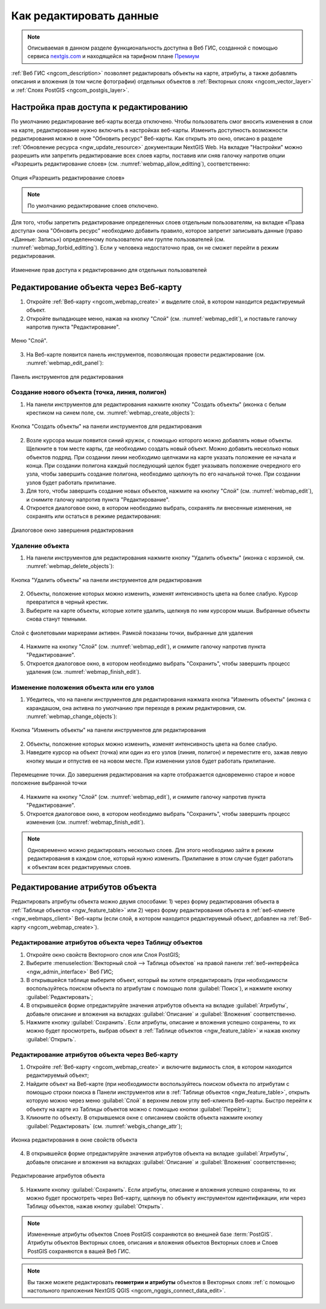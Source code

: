 .. _ngcom_data_edit:

.. _nextgis.com: http://nextgis.com/

Как редактировать данные
=====================================

.. note::
    Описываемая в данном разделе функциональность доступна в Веб ГИС, созданной с помощью сервиса nextgis.com_ и находящейся на тарифном плане `Премиум <http://nextgis.ru/pricing/#premium/>`_

:ref:`Веб ГИС <ngcom_description>` позволяет редактировать объекты на карте, атрибуты, а также добавлять описания и вложения (в том числе фотографии) отдельных объектов в :ref:`Векторных слоях <ngcom_vector_layer>` и :ref:`Слоях PostGIS <ngcom_postgis_layer>`.

Настройка прав доступа к редактированию
----------------------------------------

По умолчанию редактирование веб-карты всегда отключено. Чтобы пользователь смог вносить изменения в слои на карте, редактирование нужно включить в настройках веб-карты. Изменить доступность возможности редактирования можно в окне "Обновить ресурс" Веб-карты. Как открыть это окно, описано в разделе :ref:`Обновление ресурса <ngw_update_resource>` документации NextGIS Web.
На вкладке "Настройки" можно разрешить или запретить редактирование всех слоев карты, поставив или сняв галочку напротив опции «Разрешить редактирование слоев» (см. :numref:`webmap_allow_editting`), соответственно:

.. figure:: _static/webgis_allow_editting_ru.png
   :name: webmap_allow_editting
   :align: center
   :width: 20cm

   Опция «Разрешить редактирование слоев»

.. note:: 
	По умолчанию редактирование слоев отключено.
	
Для того, чтобы запретить редактирование определенных слоев отдельным пользователям, на вкладке «Права доступа» окна "Обновить ресурс" необходимо добавить правило, которое запретит записывать данные (право «Данные: Запись») определенному пользователю или группе пользователей (см. :numref:`webmap_forbid_editting`). Если у человека недостаточно прав, он не сможет перейти в режим редактирования.

.. figure:: _static/webgis_forbid_editting_ru.png
   :name: webmap_forbid_editting
   :align: center
   :width: 20cm

   Изменение прав доступа к редактированию для отдельных пользователей
	
.. _ngcom_data_edit_objects:

Редактирование объекта через Веб-карту
--------------------------------------

1. Откройте :ref:`Веб-карту <ngcom_webmap_create>` и выделите слой, в котором находится редактируемый объект.
2. Откройте выпадающее меню, нажав на кнопку "Слой" (см. :numref:`webmap_edit`), и поставьте галочку напротив пункта "Редактирование".

.. figure:: _static/webgis_edit_objects_ru.png
   :name: webmap_edit
   :align: center
   :width: 20cm

   Меню "Слой".

3. На Веб-карте появится панель инструментов, позволяющая провести редактирование (см. :numref:`webmap_edit_panel`):

.. figure:: _static/webgis_edit_objects_panel_ru.png
   :name: webmap_edit_panel
   :align: center
   :width: 20cm

   Панель инструментов для редактирования
   
Создание нового объекта (точка, линия, полигон)
~~~~~~~~~~~~~~~~~~~~~~~~~~~~~~~~~~~~~~~~~~~~~~~~

1. На панели инструментов для редактирования нажмите кнопку "Создать объекты" (иконка с белым крестиком на синем поле, см. :numref:`webmap_create_objects`):

.. figure:: _static/webgis_create_new_objects_ru.png
   :name: webmap_create_objects
   :align: center
   :width: 20cm

   Кнопка "Создать объекты" на панели инструментов для редактирования

2. Возле курсора мыши появится синий кружок, с помощью которого можно добавлять новые объекты. Щелкните в том месте карты, где необходимо создать новый объект. Можно добавить несколько новых объектов подряд. При создании линии необходимо щелчками на карте указать положение ее начала и конца. При создании полигона каждый последующий щелок будет указывать положение очередного его узла, чтобы завершить создание полигона, необходимо щелкнуть по его начальной точке. При создании узлов будет работать прилипание.
3. Для того, чтобы завершить создание новых объектов, нажмите на кнопку "Слой" (см. :numref:`webmap_edit`), и снимите галочку напротив пункта "Редактирование".
4. Откроется диалоговое окно, в котором необходимо выбрать, сохранять ли внесенные изменения, не сохранять или остаться в режиме редактирования:

.. figure:: _static/webgis_finish_editting_ru.png
   :name: webmap_finish_edit
   :align: center
   :width: 20cm

   Диалоговое окно завершения редактирования

Удаление объекта
~~~~~~~~~~~~~~~~

1. На панели инструментов для редактирования нажмите кнопку "Удалить объекты" (иконка с корзиной, см. :numref:`webmap_delete_objects`):

.. figure:: _static/webgis_delete_objects_ru.png
   :name: webmap_delete_objects
   :align: center
   :width: 20cm

   Кнопка "Удалить объекты" на панели инструментов для редактирования

2. Объекты, положение которых можно изменить, изменят интенсивность цвета на более слабую. Курсор превратится в черный крестик.

3. Выберите на карте объекты, которые хотите удалить, щелкнув по ним курсором мыши. Выбранные объекты снова станут темными.

.. figure:: _static/webgis_delete_objects_select_ru.png
   :name: webgis_delete_objects_select
   :align: center
   :width: 20cm
   
   Слой с фиолетовыми маркерами активен. Рамкой показаны точки, выбранные для удаления
   
4. Нажмите на кнопку "Слой" (см. :numref:`webmap_edit`), и снимите галочку напротив пункта "Редактирование".
5. Откроется диалоговое окно, в котором необходимо выбрать "Сохранить", чтобы завершить процесс удаления (см. :numref:`webmap_finish_edit`).

Изменение положения объекта или его узлов
~~~~~~~~~~~~~~~~~~~~~~~~~~~~~~~~~~~~~~~~~~~

1. Убедитесь, что на панели инструментов для редактирования нажмата кнопка "Изменить объекты" (иконка с карандашом, она активна по умолчанию при переходе в режим редактировния, см. :numref:`webmap_change_objects`):

.. figure:: _static/webgis_change_objects_ru.png
   :name: webmap_change_objects
   :align: center
   :width: 20cm

   Кнопка "Изменить объекты" на панели инструментов для редактирования

2. Объекты, положение которых можно изменить, изменят интенсивность цвета на более слабую.
3. Наведите курсор на объект (точка) или один из его узлов (линия, полигон) и переместите его, зажав левую кнопку мыши и отпустив ее на новом месте. При изменении узлов будет работать прилипание.

.. figure:: _static/webgis_move_objects_ru.png
   :name: webgis_move_objects
   :align: center
   :width: 20cm
   
   Перемещение точки. До завершения редактирования на карте отображается одновременно старое и новое положение выбранной точки

4. Нажмите на кнопку "Слой" (см. :numref:`webmap_edit`), и снимите галочку напротив пункта "Редактирование".
5. Откроется диалоговое окно, в котором необходимо выбрать "Сохранить", чтобы завершить процесс изменения (см. :numref:`webmap_finish_edit`).

.. note:: 
	Одновременно можно редактировать несколько слоев. Для этого необходимо зайти в режим редактирования в каждом слое, который нужно изменить. Прилипание в этом случае будет работать к объектам всех редактируемых слоев.
	

Редактирование атрибутов объекта
--------------------------------

Редактировать атрибуты объекта можно двумя способами: 
1) через форму редактирования объекта в :ref:`Таблице объектов <ngw_feature_table>` или 
2) через форму редактирования объекта в :ref:`веб-клиенте <ngw_webmaps_client>` Веб-карты (если слой, в котором находится редактируемый объект, добавлен на :ref:`Веб-карту <ngcom_webmap_create>`).

.. _ngcom_data_edit_table:

Редактирование атрибутов объекта через Таблицу объектов
~~~~~~~~~~~~~~~~~~~~~~~~~~~~~~~~~~~~~~~~~~~~~~~~~~~~~~~~

#. Откройте окно свойств Векторного слоя или Слоя PostGIS;
#. Выберите :menuselection:`Векторный слой --> Таблица объектов` на правой панели :ref:`веб-интерфейса <ngw_admin_interface>` Веб ГИС;
#. В открывшейся таблице выберите объект, который вы хотите отредактировать (при необходимости воспользуйтесь поиском объекта по атрибутам с помощью поля :guilabel:`Поиск`), и нажмите кнопку :guilabel:`Редактировать`;
#. В открывшейся форме отредактируйте значения атрибутов объекта на вкладке :guilabel:`Атрибуты`, добавьте описание и вложения на вкладках :guilabel:`Описание` и :guilabel:`Вложения` соответственно.
#. Нажмите кнопку :guilabel:`Сохранить`. Если атрибуты, описание и вложения успешно сохранены, то их можно будет просмотреть, выбрав объект в :ref:`Таблице объектов <ngw_feature_table>` и нажав кнопку :guilabel:`Открыть`.

.. _ngcom_data_edit_webmap:

Редактирование атрибутов объекта через Веб-карту
~~~~~~~~~~~~~~~~~~~~~~~~~~~~~~~~~~~~~~~~~~~~~~~~~

1. Откройте :ref:`Веб-карту <ngcom_webmap_create>` и включите видимость слоя, в котором находится редактируемый объект;
2. Найдите объект на Веб-карте (при необходимости воспользуйтесь поиском объекта по атрибутам с помощью строки поиска в Панели инструментов или в :ref:`Таблице объектов <ngw_feature_table>`, открыть которую можно через меню :guilabel:`Слой` в верхнем левом углу веб-клиента Веб-карты. Быстро перейти к объекту на карте из Таблицы объектов можно с помощью кнопки :guilabel:`Перейти`);
3. Кликните по объекту. В открывшемся окне с описанием свойств объекта нажмите кнопку :guilabel:`Редактировать` (см. :numref:`webgis_change_attr`);

.. figure:: _static/webgis_change_attr_ru.png
   :name: webgis_change_attr
   :align: center
   :width: 20cm
   
   Иконка редактирования в окне свойств объекта

4. В открывшейся форме отредактируйте значения атрибутов объекта на вкладке :guilabel:`Атрибуты`, добавьте описание и вложения на вкладках :guilabel:`Описание` и :guilabel:`Вложения` соответственно;

.. figure:: _static/webgis_change_attr_tab_ru.png
   :name: webgis_change_attr_tab
   :align: center
   :width: 20cm
   
   Редактирование атрибутов объекта

5. Нажмите кнопку :guilabel:`Сохранить`. Если атрибуты, описание и вложения успешно сохранены, то их можно будет просмотреть через Веб-карту, щелкнув по объекту инструментом идентификации, или через Таблицу объектов, нажав кнопку :guilabel:`Открыть`.

.. note:: 
	Измененные атрибуты объектов Слоев PostGIS сохраняются во внешней базе :term:`PostGIS`. Атрибуты объектов Векторных слоев, описания и вложения объектов Векторных слоев и Слоев PostGIS сохраняются в вашей Веб ГИС.

.. note:: 
	Вы также можете редактировать **геометрии и атрибуты** объектов в Векторных слоях :ref:`с помощью настольного приложения NextGIS QGIS <ngcom_ngqgis_connect_data_edit>`.
